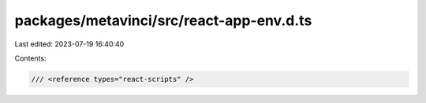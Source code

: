 packages/metavinci/src/react-app-env.d.ts
=========================================

Last edited: 2023-07-19 16:40:40

Contents:

.. code-block:: ts

    /// <reference types="react-scripts" />


